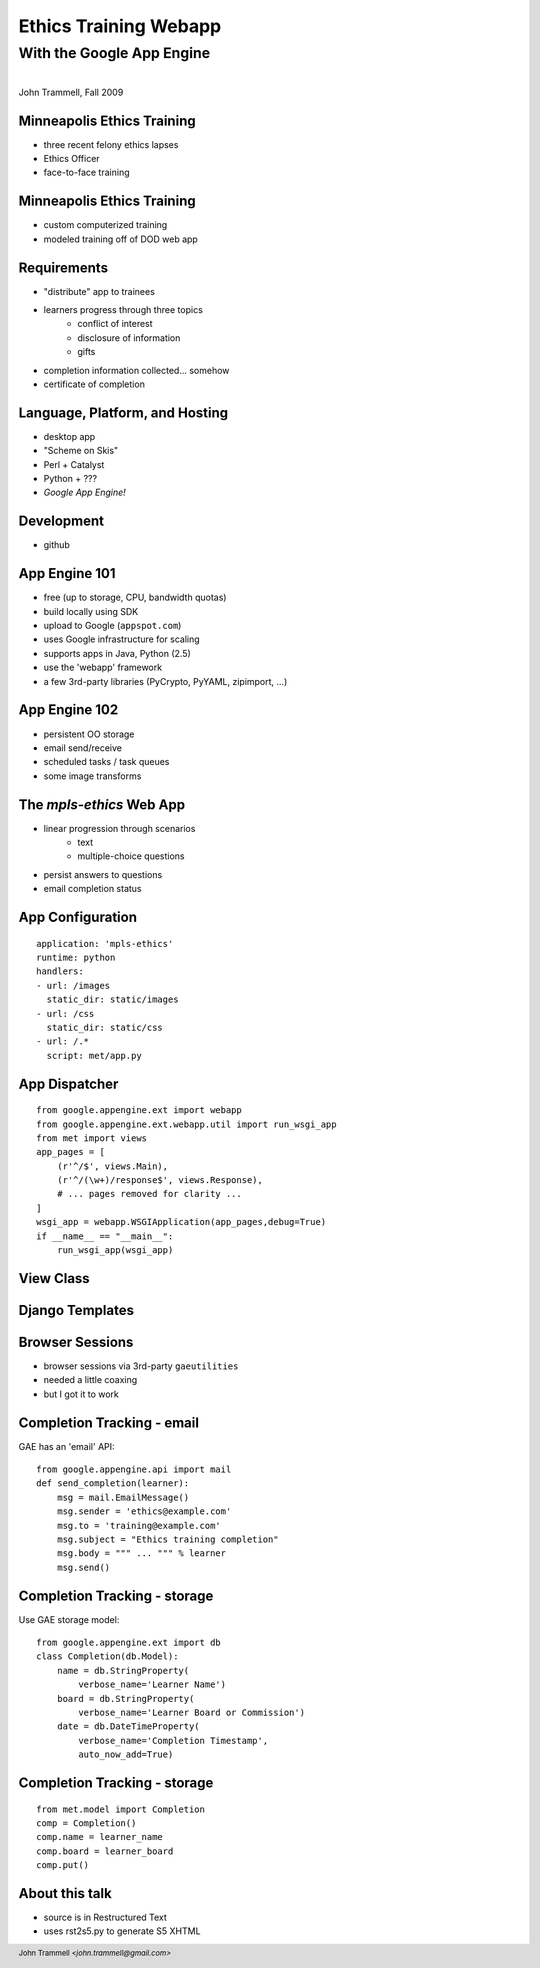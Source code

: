 ======================
Ethics Training Webapp
======================
.. footer::
    John Trammell *<john.trammell@gmail.com>*

With the Google App Engine
^^^^^^^^^^^^^^^^^^^^^^^^^^

.. image:: appengine_lowres.gif
    :align: center

|
| John Trammell, Fall 2009



Minneapolis Ethics Training
---------------------------
.. class:: incremental

- three recent felony ethics lapses
- Ethics Officer
- face-to-face training



Minneapolis Ethics Training
---------------------------
.. class:: incremental

- custom computerized training
- modeled training off of DOD web app



Requirements
------------
.. class:: incremental

- "distribute" app to trainees
- learners progress through three topics
    - conflict of interest
    - disclosure of information
    - gifts
- completion information collected... somehow
- certificate of completion



Language, Platform, and Hosting
-------------------------------
.. image:: skiing.jpg
    :align: right

.. class:: incremental

- desktop app
- "Scheme on Skis"
- Perl + Catalyst
- Python + ???
- *Google App Engine!*



Development
-----------
.. class:: incremental

- github



App Engine 101
--------------
.. class:: incremental

- free (up to storage, CPU, bandwidth quotas)
- build locally using SDK
- upload to Google (``appspot.com``)
- uses Google infrastructure for scaling
- supports apps in Java, Python (2.5)
- use the 'webapp' framework
- a few 3rd-party libraries (PyCrypto, PyYAML, zipimport, ...)



App Engine 102
--------------
.. class:: incremental

- persistent OO storage
- email send/receive
- scheduled tasks / task queues
- some image transforms



The *mpls-ethics* Web App
---------------------------
.. class:: incremental

- linear progression through scenarios
    - text
    - multiple-choice questions
- persist answers to questions
- email completion status



App Configuration
-----------------
::

    application: 'mpls-ethics'
    runtime: python
    handlers:
    - url: /images
      static_dir: static/images
    - url: /css
      static_dir: static/css
    - url: /.*
      script: met/app.py



App Dispatcher
--------------
::

    from google.appengine.ext import webapp
    from google.appengine.ext.webapp.util import run_wsgi_app
    from met import views
    app_pages = [
        (r'^/$', views.Main),
        (r'^/(\w+)/response$', views.Response),
        # ... pages removed for clarity ...
    ]
    wsgi_app = webapp.WSGIApplication(app_pages,debug=True)
    if __name__ == "__main__":
        run_wsgi_app(wsgi_app)


View Class
----------





Django Templates
----------------





Browser Sessions
----------------
.. class:: incremental

- browser sessions via 3rd-party  ``gaeutilities``
- needed a little coaxing
- but I got it to work



Completion Tracking - email
---------------------------
GAE has an 'email' API::

    from google.appengine.api import mail
    def send_completion(learner):
        msg = mail.EmailMessage()
        msg.sender = 'ethics@example.com'
        msg.to = 'training@example.com'
        msg.subject = "Ethics training completion"
        msg.body = """ ... """ % learner
        msg.send()



Completion Tracking - storage
-----------------------------
Use GAE storage model::

    from google.appengine.ext import db
    class Completion(db.Model):
        name = db.StringProperty(
            verbose_name='Learner Name')
        board = db.StringProperty(
            verbose_name='Learner Board or Commission')
        date = db.DateTimeProperty(
            verbose_name='Completion Timestamp',
            auto_now_add=True)



Completion Tracking - storage
-----------------------------
::

    from met.model import Completion
    comp = Completion()
    comp.name = learner_name
    comp.board = learner_board
    comp.put()



About this talk
---------------

* source is in Restructured Text
* uses rst2s5.py to generate S5 XHTML

